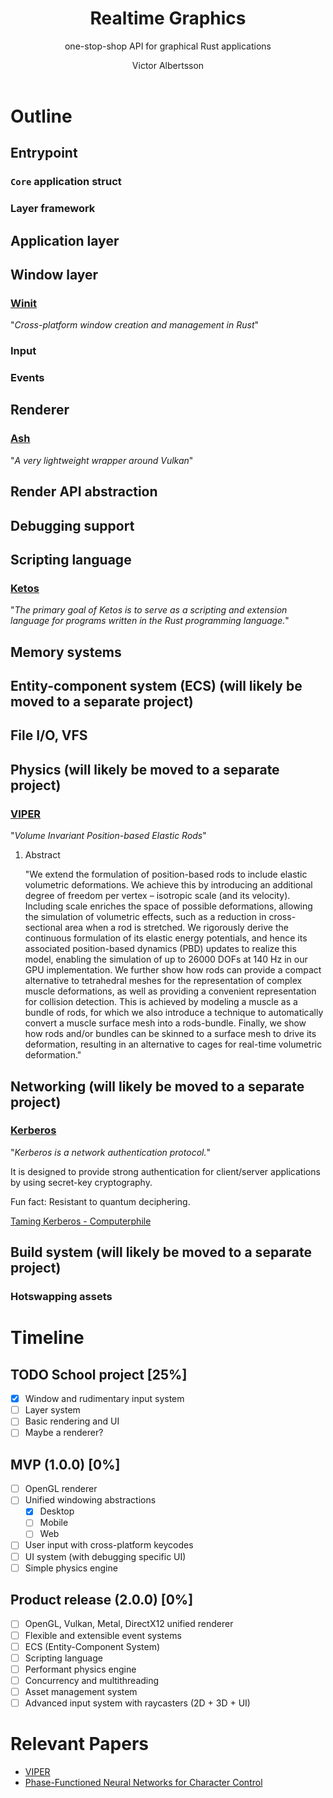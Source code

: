 #+TITLE: Realtime Graphics
#+SUBTITLE: one-stop-shop API for graphical Rust applications
#+AUTHOR: Victor Albertsson
#+OPTIONS: num:nil toc:nil
* Outline
** Entrypoint
*** ~Core~ application struct
*** Layer framework
** Application layer
** Window layer
*** [[https://github.com/rust-windowing/winit][Winit]]

"/Cross-platform window creation and management in Rust/"

*** Input
*** Events
** Renderer
*** [[https://github.com/MaikKlein/ash][Ash]]

"/A very lightweight wrapper around Vulkan/"

** Render API abstraction
** Debugging support
** Scripting language
*** [[https://github.com/murarth/ketos][Ketos]]

"/The primary goal of Ketos is to serve as a scripting and extension
language for programs written in the Rust programming language./"

** Memory systems
** Entity-component system (ECS) (will likely be moved to a separate project)
** File I/O, VFS
** Physics (will likely be moved to a separate project)
*** [[https://github.com/vcg-uvic/viper][VIPER]]
"/Volume Invariant Position-based Elastic Rods/"
**** Abstract
 "We extend the formulation of position-based rods to include elastic
 volumetric deformations. We achieve this by introducing an additional
 degree of freedom per vertex -- isotropic scale (and its velocity).
 Including scale enriches the space of possible deformations, allowing
 the simulation of volumetric effects, such as a reduction in
 cross-sectional area when a rod is stretched. We rigorously derive the
 continuous formulation of its elastic energy potentials, and hence its
 associated position-based dynamics (PBD) updates to realize this
 model, enabling the simulation of up to 26000 DOFs at 140 Hz in our
 GPU implementation. We further show how rods can provide a compact
 alternative to tetrahedral meshes for the representation of complex
 muscle deformations, as well as providing a convenient representation
 for collision detection. This is achieved by modeling a muscle as a
 bundle of rods, for which we also introduce a technique to
 automatically convert a muscle surface mesh into a rods-bundle.
 Finally, we show how rods and/or bundles can be skinned to a surface
 mesh to drive its deformation, resulting in an alternative to cages
 for real-time volumetric deformation."
** Networking (will likely be moved to a separate project)
*** [[https://web.mit.edu/Kerberos/][Kerberos]]
"/Kerberos is a network authentication protocol./"

It is designed to provide strong authentication for client/server
applications by using secret-key cryptography.

Fun fact: Resistant to quantum deciphering.

[[https://www.youtube.com/watch?v=qW361k3-BtU][Taming Kerberos - Computerphile]]
** Build system (will likely be moved to a separate project)
*** Hotswapping assets
* Timeline
** TODO School project [25%]
- [X] Window and rudimentary input system
- [ ] Layer system
- [ ] Basic rendering and UI
- [ ] Maybe a renderer?
** MVP (1.0.0) [0%]
- [ ] OpenGL renderer
- [-] Unified windowing abstractions
  - [X] Desktop
  - [ ] Mobile
  - [ ] Web
- [ ] User input with cross-platform keycodes
- [ ] UI system (with debugging specific UI)
- [ ] Simple physics engine
** Product release (2.0.0) [0%]
- [ ] OpenGL, Vulkan, Metal, DirectX12 unified renderer
- [ ] Flexible and extensible event systems
- [ ] ECS (Entity-Component System)
- [ ] Scripting language
- [ ] Performant physics engine
- [ ] Concurrency and multithreading
- [ ] Asset management system
- [ ] Advanced input system with raycasters (2D + 3D + UI)
* Relevant Papers
- [[https://github.com/vcg-uvic/viper][VIPER]]
- [[http://theorangeduck.com/page/phase-functioned-neural-networks-character-control][Phase-Functioned Neural Networks for Character Control]]
